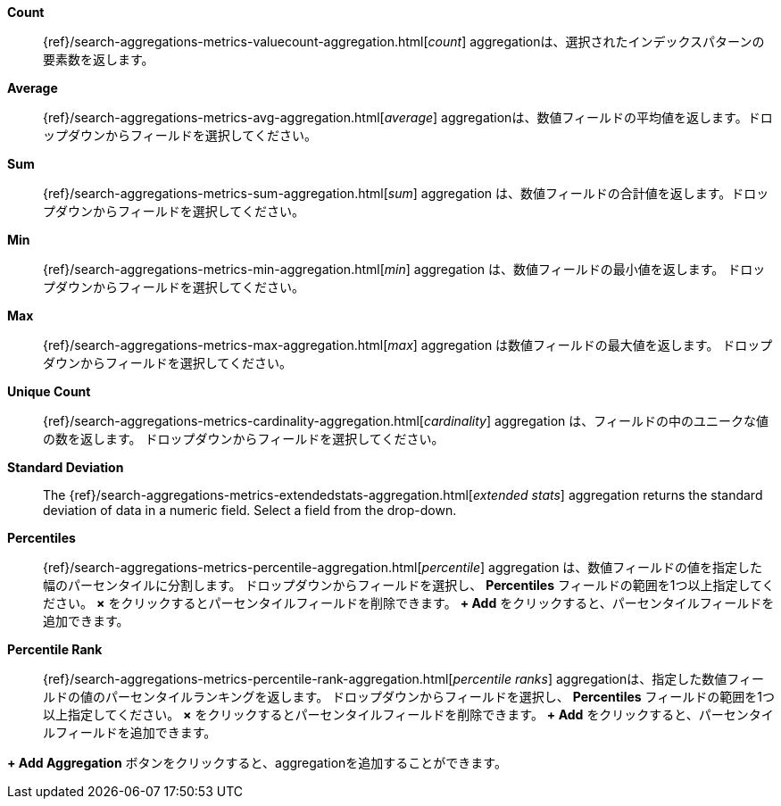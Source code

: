 *Count*:: {ref}/search-aggregations-metrics-valuecount-aggregation.html[_count_] aggregationは、選択されたインデックスパターンの要素数を返します。
*Average*:: {ref}/search-aggregations-metrics-avg-aggregation.html[_average_] aggregationは、数値フィールドの平均値を返します。ドロップダウンからフィールドを選択してください。
*Sum*:: {ref}/search-aggregations-metrics-sum-aggregation.html[_sum_] aggregation は、数値フィールドの合計値を返します。ドロップダウンからフィールドを選択してください。
*Min*:: {ref}/search-aggregations-metrics-min-aggregation.html[_min_] aggregation は、数値フィールドの最小値を返します。
ドロップダウンからフィールドを選択してください。
*Max*:: {ref}/search-aggregations-metrics-max-aggregation.html[_max_] aggregation は数値フィールドの最大値を返します。
ドロップダウンからフィールドを選択してください。
*Unique Count*:: {ref}/search-aggregations-metrics-cardinality-aggregation.html[_cardinality_] aggregation は、フィールドの中のユニークな値の数を返します。
ドロップダウンからフィールドを選択してください。
*Standard Deviation*:: The {ref}/search-aggregations-metrics-extendedstats-aggregation.html[_extended stats_] 
aggregation returns the standard deviation of data in a numeric field. Select a field from the drop-down.
*Percentiles*:: {ref}/search-aggregations-metrics-percentile-aggregation.html[_percentile_] aggregation は、数値フィールドの値を指定した幅のパーセンタイルに分割します。
ドロップダウンからフィールドを選択し、 *Percentiles* フィールドの範囲を1つ以上指定してください。
*×* をクリックするとパーセンタイルフィールドを削除できます。
*+ Add* をクリックすると、パーセンタイルフィールドを追加できます。
*Percentile Rank*:: {ref}/search-aggregations-metrics-percentile-rank-aggregation.html[_percentile ranks_] aggregationは、指定した数値フィールドの値のパーセンタイルランキングを返します。
ドロップダウンからフィールドを選択し、 *Percentiles* フィールドの範囲を1つ以上指定してください。
*×* をクリックするとパーセンタイルフィールドを削除できます。
*+ Add* をクリックすると、パーセンタイルフィールドを追加できます。

*+ Add Aggregation* ボタンをクリックすると、aggregationを追加することができます。

